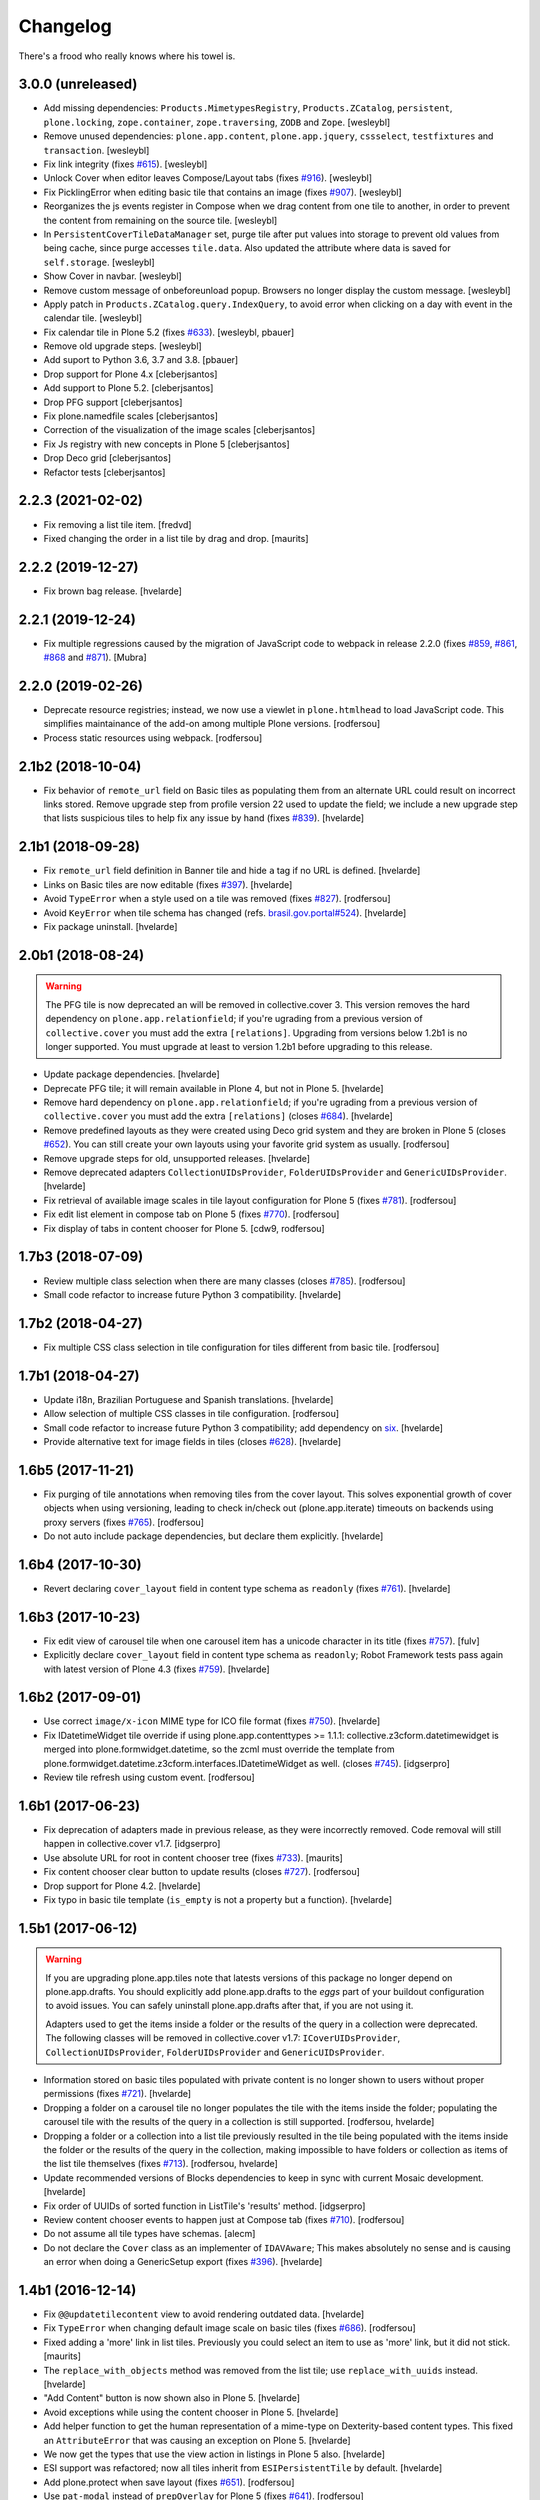 Changelog
---------

There's a frood who really knows where his towel is.

3.0.0 (unreleased)
^^^^^^^^^^^^^^^^^^

- Add missing dependencies: ``Products.MimetypesRegistry``, ``Products.ZCatalog``,
  ``persistent``, ``plone.locking``, ``zope.container``, ``zope.traversing``, ``ZODB`` and ``Zope``.
  [wesleybl]

- Remove unused dependencies: ``plone.app.content``, ``plone.app.jquery``, ``cssselect``, ``testfixtures`` and ``transaction``.
  [wesleybl]

- Fix link integrity (fixes `#615 <https://github.com/collective/collective.cover/issues/615>`_).
  [wesleybl]

- Unlock Cover when editor leaves Compose/Layout tabs (fixes `#916 <https://github.com/collective/collective.cover/issues/916>`_).
  [wesleybl]

- Fix PicklingError when editing basic tile that contains an image (fixes `#907 <https://github.com/collective/collective.cover/issues/907>`_).
  [wesleybl]

- Reorganizes the js events register in Compose when we drag content from one tile to
  another, in order to prevent the content from remaining on the source tile.
  [wesleybl]

- In ``PersistentCoverTileDataManager`` set, purge tile after put values into storage to
  prevent old values from being cache, since purge accesses ``tile.data``.
  Also updated the attribute where data is saved for ``self.storage``.
  [wesleybl]

- Show Cover in navbar.
  [wesleybl]

- Remove custom message of onbeforeunload popup. Browsers no longer display the custom
  message.
  [wesleybl]

- Apply patch in ``Products.ZCatalog.query.IndexQuery``, to avoid error when clicking on a day with event in the calendar tile.
  [wesleybl]

- Fix calendar tile in Plone 5.2 (fixes `#633 <https://github.com/collective/collective.cover/issues/633>`_).
  [wesleybl, pbauer]

- Remove old upgrade steps.
  [wesleybl]

- Add suport to Python 3.6, 3.7 and 3.8.
  [pbauer]

- Drop support for Plone 4.x
  [cleberjsantos]

- Add support to Plone 5.2.
  [cleberjsantos]

- Drop PFG support
  [cleberjsantos]

- Fix plone.namedfile scales
  [cleberjsantos]

- Correction of the visualization of the image scales
  [cleberjsantos]

- Fix Js registry with new concepts in Plone 5
  [cleberjsantos]

- Drop Deco grid
  [cleberjsantos]

- Refactor tests
  [cleberjsantos]

2.2.3 (2021-02-02)
^^^^^^^^^^^^^^^^^^

- Fix removing a list tile item.
  [fredvd]

- Fixed changing the order in a list tile by drag and drop.
  [maurits]


2.2.2 (2019-12-27)
^^^^^^^^^^^^^^^^^^

- Fix brown bag release.
  [hvelarde]


2.2.1 (2019-12-24)
^^^^^^^^^^^^^^^^^^

- Fix multiple regressions caused by the migration of JavaScript code to webpack in release 2.2.0 (fixes `#859 <https://github.com/collective/collective.cover/issues/859>`_, `#861 <https://github.com/collective/collective.cover/issues/861>`_, `#868 <https://github.com/collective/collective.cover/issues/868>`_ and `#871 <https://github.com/collective/collective.cover/issues/871>`_).
  [Mubra]


2.2.0 (2019-02-26)
^^^^^^^^^^^^^^^^^^

- Deprecate resource registries; instead, we now use a viewlet in ``plone.htmlhead`` to load JavaScript code.
  This simplifies maintainance of the add-on among multiple Plone versions.
  [rodfersou]

- Process static resources using webpack.
  [rodfersou]


2.1b2 (2018-10-04)
^^^^^^^^^^^^^^^^^^

- Fix behavior of ``remote_url`` field on Basic tiles as populating them from an alternate URL could result on incorrect links stored.
  Remove upgrade step from profile version 22 used to update the field;
  we include a new upgrade step that lists suspicious tiles to help fix any issue by hand (fixes `#839 <https://github.com/collective/collective.cover/issues/839>`_).
  [hvelarde]


2.1b1 (2018-09-28)
^^^^^^^^^^^^^^^^^^

- Fix ``remote_url`` field definition in Banner tile and hide ``a`` tag if no URL is defined.
  [hvelarde]

- Links on Basic tiles are now editable (fixes `#397 <https://github.com/collective/collective.cover/issues/397>`_).
  [hvelarde]

- Avoid ``TypeError`` when a style used on a tile was removed (fixes `#827 <https://github.com/collective/collective.cover/issues/827>`_).
  [rodfersou]

- Avoid ``KeyError`` when tile schema has changed (refs. `brasil.gov.portal#524 <https://github.com/plonegovbr/brasil.gov.portal/issues/524>`_).
  [hvelarde]

- Fix package uninstall.
  [hvelarde]


2.0b1 (2018-08-24)
^^^^^^^^^^^^^^^^^^

.. warning::
    The PFG tile is now deprecated an will be removed in collective.cover 3.
    This version removes the hard dependency on ``plone.app.relationfield``;
    if you're ugrading from a previous version of ``collective.cover`` you must add the extra ``[relations]``.
    Upgrading from versions below 1.2b1 is no longer supported.
    You must upgrade at least to version 1.2b1 before upgrading to this release.

- Update package dependencies.
  [hvelarde]

- Deprecate PFG tile; it will remain available in Plone 4, but not in Plone 5.
  [hvelarde]

- Remove hard dependency on ``plone.app.relationfield``;
  if you're ugrading from a previous version of ``collective.cover`` you must add the extra ``[relations]`` (closes `#684 <https://github.com/collective/collective.cover/issues/684>`_).
  [hvelarde]

- Remove predefined layouts as they were created using Deco grid system and they are broken in Plone 5 (closes `#652 <https://github.com/collective/collective.cover/issues/652>`_).
  You can still create your own layouts using your favorite grid system as usually.
  [rodfersou]

- Remove upgrade steps for old, unsupported releases.
  [hvelarde]

- Remove deprecated adapters ``CollectionUIDsProvider``, ``FolderUIDsProvider`` and ``GenericUIDsProvider``.
  [hvelarde]

- Fix retrieval of available image scales in tile layout configuration for Plone 5 (fixes `#781 <https://github.com/collective/collective.cover/issues/781>`_).
  [rodfersou]

- Fix edit list element in compose tab on Plone 5 (fixes `#770 <https://github.com/collective/collective.cover/issues/770>`_).
  [rodfersou]

- Fix display of tabs in content chooser for Plone 5.
  [cdw9, rodfersou]


1.7b3 (2018-07-09)
^^^^^^^^^^^^^^^^^^

- Review multiple class selection when there are many classes (closes `#785 <https://github.com/collective/collective.cover/issues/785>`_).
  [rodfersou]

- Small code refactor to increase future Python 3 compatibility.
  [hvelarde]


1.7b2 (2018-04-27)
^^^^^^^^^^^^^^^^^^

- Fix multiple CSS class selection in tile configuration for tiles different from basic tile.
  [rodfersou]


1.7b1 (2018-04-27)
^^^^^^^^^^^^^^^^^^

- Update i18n, Brazilian Portuguese and Spanish translations.
  [hvelarde]

- Allow selection of multiple CSS classes in tile configuration.
  [rodfersou]

- Small code refactor to increase future Python 3 compatibility;
  add dependency on `six <https://pypi.python.org/pypi/six>`_.
  [hvelarde]

- Provide alternative text for image fields in tiles (closes `#628 <https://github.com/collective/collective.cover/issues/628>`_).
  [hvelarde]


1.6b5 (2017-11-21)
^^^^^^^^^^^^^^^^^^

- Fix purging of tile annotations when removing tiles from the cover layout.
  This solves exponential growth of cover objects when using versioning,
  leading to check in/check out (plone.app.iterate) timeouts on backends using proxy servers (fixes `#765 <https://github.com/collective/collective.cover/issues/765>`_).
  [rodfersou]

- Do not auto include package dependencies, but declare them explicitly.
  [hvelarde]


1.6b4 (2017-10-30)
^^^^^^^^^^^^^^^^^^

- Revert declaring ``cover_layout`` field in content type schema as ``readonly`` (fixes `#761 <https://github.com/collective/collective.cover/issues/761>`_).
  [hvelarde]


1.6b3 (2017-10-23)
^^^^^^^^^^^^^^^^^^

- Fix edit view of carousel tile when one carousel item has a unicode character in its title (fixes `#757 <https://github.com/collective/collective.cover/issues/757>`_).
  [fulv]

- Explicitly declare ``cover_layout`` field in content type schema as ``readonly``;
  Robot Framework tests pass again with latest version of Plone 4.3 (fixes `#759 <https://github.com/collective/collective.cover/issues/759>`_).
  [hvelarde]


1.6b2 (2017-09-01)
^^^^^^^^^^^^^^^^^^

- Use correct ``image/x-icon`` MIME type for ICO file format (fixes `#750 <https://github.com/collective/collective.cover/issues/750>`_).
  [hvelarde]

- Fix IDatetimeWidget tile override if using plone.app.contenttypes >= 1.1.1:
  collective.z3cform.datetimewidget is merged into plone.formwidget.datetime,
  so the zcml must override the template from plone.formwidget.datetime.z3cform.interfaces.IDatetimeWidget
  as well. (closes `#745`_).
  [idgserpro]

- Review tile refresh using custom event.
  [rodfersou]


1.6b1 (2017-06-23)
^^^^^^^^^^^^^^^^^^

- Fix deprecation of adapters made in previous release, as they were incorrectly removed.
  Code removal will still happen in collective.cover v1.7.
  [idgserpro]

- Use absolute URL for root in content chooser tree (fixes `#733 <https://github.com/collective/collective.cover/issues/733>`_).
  [maurits]

- Fix content chooser clear button to update results (closes `#727`_).
  [rodfersou]

- Drop support for Plone 4.2.
  [hvelarde]

- Fix typo in basic tile template (``is_empty`` is not a property but a function).
  [hvelarde]


1.5b1 (2017-06-12)
^^^^^^^^^^^^^^^^^^

.. Warning::
    If you are upgrading plone.app.tiles note that latests versions of this package no longer depend on plone.app.drafts.
    You should explicitly add plone.app.drafts to the `eggs` part of your buildout configuration to avoid issues.
    You can safely uninstall plone.app.drafts after that, if you are not using it.

    Adapters used to get the items inside a folder or the results of the query in a collection were deprecated.
    The following classes will be removed in collective.cover v1.7: ``ICoverUIDsProvider``, ``CollectionUIDsProvider``, ``FolderUIDsProvider`` and ``GenericUIDsProvider``.

- Information stored on basic tiles populated with private content is no longer shown to users without proper permissions (fixes `#721`_).
  [hvelarde]

- Dropping a folder on a carousel tile no longer populates the tile with the items inside the folder;
  populating the carousel tile with the results of the query in a collection is still supported.
  [rodfersou, hvelarde]

- Dropping a folder or a collection into a list tile previously resulted in the tile being populated with the items inside the folder or the results of the query in the collection,
  making impossible to have folders or collection as items of the list tile themselves (fixes `#713`_).
  [rodfersou, hvelarde]

- Update recommended versions of Blocks dependencies to keep in sync with current Mosaic development.
  [hvelarde]

- Fix order of UUIDs of sorted function in ListTile's 'results' method.
  [idgserpro]

- Review content chooser events to happen just at Compose tab (fixes `#710`_).
  [rodfersou]

- Do not assume all tile types have schemas.
  [alecm]

- Do not declare the ``Cover`` class as an implementer of ``IDAVAware``;
  This makes absolutely no sense and is causing an error when doing a GenericSetup export (fixes `#396`_).
  [hvelarde]


1.4b1 (2016-12-14)
^^^^^^^^^^^^^^^^^^

- Fix ``@@updatetilecontent`` view to avoid rendering outdated data.
  [hvelarde]

- Fix ``TypeError`` when changing default image scale on basic tiles (fixes `#686`_).
  [rodfersou]

- Fixed adding a 'more' link in list tiles.
  Previously you could select an item to use as 'more' link,
  but it did not stick.  [maurits]

- The ``replace_with_objects`` method was removed from the list tile;
  use ``replace_with_uuids`` instead.
  [hvelarde]

- "Add Content" button is now shown also in Plone 5.
  [hvelarde]

- Avoid exceptions while using the content chooser in Plone 5.
  [hvelarde]

- Add helper function to get the human representation of a mime-type on Dexterity-based content types.
  This fixed an ``AttributeError`` that was causing an exception on Plone 5.
  [hvelarde]

- We now get the types that use the view action in listings in Plone 5 also.
  [hvelarde]

- ESI support was refactored; now all tiles inherit from ``ESIPersistentTile`` by default.
  [hvelarde]

- Add plone.protect when save layout (fixes `#651`_).
  [rodfersou]

- Use ``pat-modal`` instead of ``prepOverlay`` for Plone 5 (fixes `#641`_).
  [rodfersou]

- Enforce usage of plone.app.tiles >= 1.1.0 to avoid creation of zillions of empty blob files when using versioning (fixes `#532`_, huge HT @datakurre).
  [hvelarde]


1.3b1 (2016-09-12)
^^^^^^^^^^^^^^^^^^

.. Warning::
    A huge code refactoring was made as part of the removal of the dependency on five.grok.
    The following unused views were removed: ``AddCTWidget``, ``AddTileWidget``, ``SetWidgetMap``, ``UpdateWidget`` and ``RemoveTileWidget``.
    All Compose tab helper views use now ``cmf.ModifyPortalContent`` permission.
    All Layout tab helper views use now ``collective.cover.CanEditLayout`` permission.
    The ``BaseGrid`` class is now located in the ``collective.cover.grids`` module.

- Update Traditional Chinese translation.
  [l34marr]

- Remove dependency on five.grok (closes `#510`_).
  [l34marr, rodfersou]

- Use the `X-Robots-Tag` header to avoid indexing of image scales on default view;
  this will reduce the number of 404 (Not Found) responses generated by crawlers visiting the site in search of volatile content.
  [hvelarde]

- Enforce usage of plone.api >= 1.4.11 to avoid `TypeError` while running upgrade step to profile 14.
  [hvelarde]


1.2b1 (2016-07-04)
^^^^^^^^^^^^^^^^^^

- A new calendar tile was added.
  The tile dislays a calendar that highlights the events taking place on the current month,
  the same way as the standard calendar portlet does.
  [rodfersou]

- Handle `AssertionError` on upgrade step to profile 13 to avoid failures when a cover object has duplicated tiles on it.
  Now, an error message will be logged and the object will be skipped;
  you must manually remove the duplicated tiles (closes #619).
  [hvelarde]


1.1b1 (2016-03-31)
^^^^^^^^^^^^^^^^^^^

.. Warning::
    This release removes some packages from the list of dependencies.
    Be sure to read the whole changelog and apply the related changes to your buildout configuration while upgrading.
    Also, note that we have reorganized the static resources contained here;
    as some of them are not registered in Resource Registry tools, you could end with a broken layout if you don't clear your intermediate caches.

- Enforce usage of plone.app.blocks 2.2.1 to avoid issues with tiles breaking the whole cover page.
  [hvelarde]

- Add option to select random items in collection tile (closes `#608`_).
  [rodfersou]

- Carousel tile now uses a relative ratio to set its height (fixes `#414`_).
  [terapyon, hvelarde]

- Remove hard dependency on plone.app.referenceablebehavior as Archetypes is no longer the default framework in Plone 5.
  Under Plone < 5.0 you should now explicitly add it to the `eggs` part of your buildout configuration to avoid issues while upgrading.
  [hvelarde]

- Link integrity was refactored to work on all tiles and under Plone 5;
  a hard dependency on Products.Archetypes was removed (fixes `#578`_).
  [hvelarde, rodfersou]

- Do not use the calendar tool to discover Event-like objects as it was removed on Plone 5.
  Instead, try to guess if an object is an Event by using its catalog metadata.
  [hvelarde]

- Package is now also tested with plone.app.contenttypes installed;
  a few bugs related with API incompatibilities among Archetypes and Dexterity were fixed.
  [hvelarde]

- Remove Grok dependency for vocabularies.
  [l34marr]

- You can now use a collection to populate a carousel tile;
  search results without a lead image will be bypassed (fixes `#574`_).
  [rodfersou]

- Shows message to user if an exception is thrown in a tile in AJAX calls. (closes `#581`_).
  [idgserpro]

- Fix date format in collection tiles (closes `#584`_).
  [tcurvelo]

- RichText tile no longer breaks with plone.app.widgets installed (closes `#543`_).
  [frapell, rodfersou]

- Add missing dependency on collective.z3cform.datetimewidget.
  [hvelarde]

- Remove hard dependency on plone.app.stagingbehavior as that package is no longer needed in Plone 5.
  Under Plone < 5.0 you should now explicitly add it to the `eggs` part of your buildout configuration to avoid issues while upgrading.
  [hvelarde]

- Implement drag and drop among tiles (closes `#487`_).
  [rodfersou]

- Clean up static files.
  [rodfersou]


Previous entries can be found in the HISTORY.rst file.


.. _`#396`: https://github.com/collective/collective.cover/issues/396
.. _`#414`: https://github.com/collective/collective.cover/issues/414
.. _`#487`: https://github.com/collective/collective.cover/issues/487
.. _`#510`: https://github.com/collective/collective.cover/issues/510
.. _`#532`: https://github.com/collective/collective.cover/issues/532
.. _`#543`: https://github.com/collective/collective.cover/issues/543
.. _`#574`: https://github.com/collective/collective.cover/issues/574
.. _`#578`: https://github.com/collective/collective.cover/issues/578
.. _`#581`: https://github.com/collective/collective.cover/issues/581
.. _`#584`: https://github.com/collective/collective.cover/issues/584
.. _`#608`: https://github.com/collective/collective.cover/issues/608
.. _`#641`: https://github.com/collective/collective.cover/issues/641
.. _`#651`: https://github.com/collective/collective.cover/issues/651
.. _`#686`: https://github.com/collective/collective.cover/issues/686
.. _`#710`: https://github.com/collective/collective.cover/issues/710
.. _`#713`: https://github.com/collective/collective.cover/issues/713
.. _`#721`: https://github.com/collective/collective.cover/issues/721
.. _`#727`: https://github.com/collective/collective.cover/issues/727
.. _`#745`: https://github.com/collective/collective.cover/issues/745
